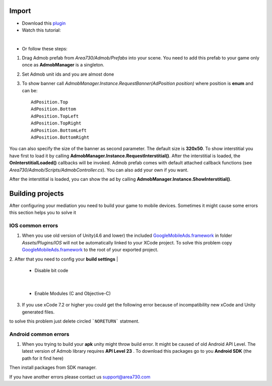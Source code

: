 Import
======
* Download this plugin_
* Watch this tutorial:
.. _plugin: https://www.assetstore.unity3d.com/en/#!/content/57268

.. raw:: html

    <div style="position: relative; padding-bottom: 56.25%; height: 0; overflow: hidden; max-width: 100%; height: auto;">
        <iframe src="https://www.youtube.com/embed/S7F9enxcvTE" frameborder="0" allowfullscreen style="position: absolute; top: 0; left: 0; width: 100%; height: 100%;"></iframe><br/>
    </div>

| 

* Or follow these steps:


1. Drag Admob prefab from *Area730/Admob/Prefabs* into your scene. You need to add this prefab to your game only once as **AdmobManager** is a singleton. 


.. image:: _static/1.png
    :align: center

2. Set Admob unit ids and you are almost done 

.. image:: _static/2.png
    :align: center

3. To show banner  call *AdmobManager.Instance.RequestBanner(AdPosition position)* where position is **enum** and can be::

    AdPosition.Top
    AdPosition.Bottom
    AdPosition.TopLeft
    AdPosition.TopRight
    AdPosition.BottomLeft
    AdPosition.BottomRight

You can also specify the size of the banner as second parameter. The default size is **320x50**.
To show interstitial you have first to load it by calling **AdmobManager.Instance.RequestInterstitial()**. After the interstitial is loaded, the **OnInterstitialLoaded()** callbacks will be invoked. Admob prefab comes with default attached callback functions (see *Area730/Admob/Scripts/AdmobController.cs*). You can also add your own if you want. 

.. image:: _static/3.png
    :align: center

After the interstitial is loaded, you can show the ad by calling **AdmobManager.Instance.ShowInterstitial()**. 


Building projects
=================

After configuring your mediation you need to build your game to mobile devices. Sometimes it might cause some errors this section helps you to solve it

IOS common errors
-----------------

1. When you use old version of Unity(4.6 and lower) the included GoogleMobileAds.framework_ in folder *Assets/Plugins/IOS* will not be automatically linked to your XCode project. To solve this problem copy GoogleMobileAds.framework_ to the root of your exported project.

.. _GoogleMobileAds.framework: https://developers.google.com/admob/ios/download

.. image:: _static/framework.png

2. After that you need to config your **build settings**  
| 

 
    * Disable bit code

    .. image:: _static/bitcode.png
        :align: center
| 

    * Enable Modules (C and Objective-C)
    
    .. image:: _static/modules.png
        :align: center

3. If you use xCode 7.2  or higher you could get the following error because of incompatibility new xCode and Unity generated files.

.. image:: _static/Noreturn.png
    :align: center


to solve this problem just delete circled ```NORETURN``` statment.

Android common errors
---------------------
1. When you trying to build your **apk** unity might throw build error. It might be caused of old Android API Level. The latest version of Admob library requires **API Level 23** . To download this packages go to you **Android SDK** (the path for it find here)

.. image:: _static/androidSDKPath.png
    :align: center

Then install packages from SDK manager.


.. image:: _static/SDK.png
    :align: center

If you have another errors please contact us support@area730.com